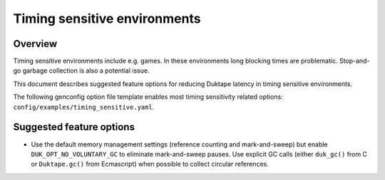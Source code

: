 =============================
Timing sensitive environments
=============================

Overview
========

Timing sensitive environments include e.g. games.  In these environments
long blocking times are problematic.  Stop-and-go garbage collection is
also a potential issue.

This document describes suggested feature options for reducing Duktape
latency in timing sensitive environments.

The following genconfig option file template enables most timing
sensitivity related options: ``config/examples/timing_sensitive.yaml``.

Suggested feature options
=========================

* Use the default memory management settings (reference counting and
  mark-and-sweep) but enable ``DUK_OPT_NO_VOLUNTARY_GC`` to eliminate
  mark-and-sweep pauses.  Use explicit GC calls (either ``duk_gc()``
  from C or ``Duktape.gc()`` from Ecmascript) when possible to collect
  circular references.
